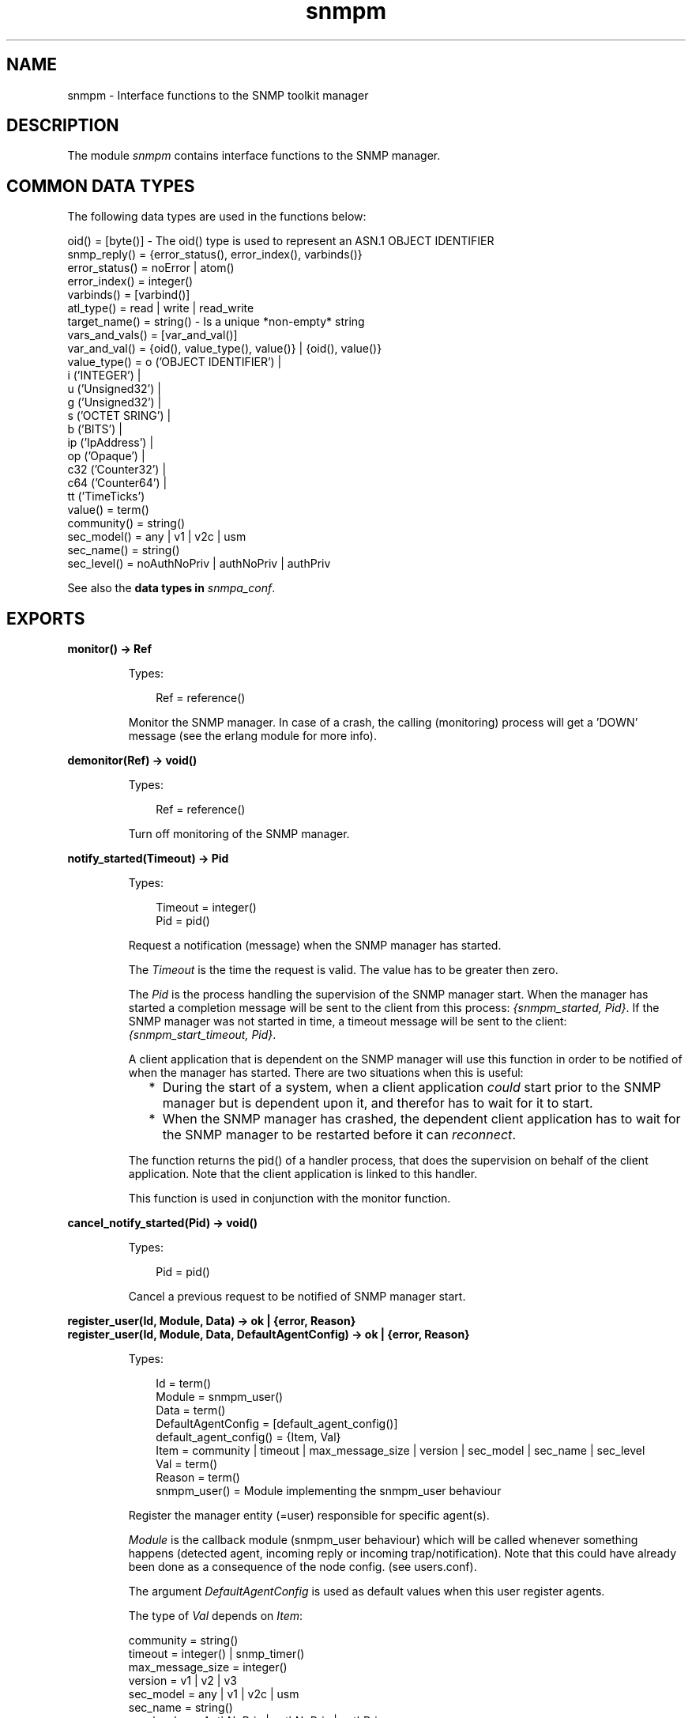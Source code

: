 .TH snmpm 3 "snmp 5.1.2" "Ericsson AB" "Erlang Module Definition"
.SH NAME
snmpm \- Interface functions to the SNMP toolkit manager
.SH DESCRIPTION
.LP
The module \fIsnmpm\fR\& contains interface functions to the SNMP manager\&.
.SH "COMMON DATA TYPES"

.LP
The following data types are used in the functions below:
.LP
.nf

oid() = [byte()]  -  The oid() type is used to represent an ASN.1 OBJECT IDENTIFIER
snmp_reply() = {error_status(), error_index(), varbinds()}
error_status() = noError | atom()
error_index() = integer()
varbinds() = [varbind()]
atl_type() = read | write | read_write
target_name() = string()  -  Is a unique *non-empty* string
vars_and_vals() = [var_and_val()]
var_and_val() = {oid(), value_type(), value()} | {oid(), value()}
value_type() = o ('OBJECT IDENTIFIER') | 
               i ('INTEGER') | 
               u ('Unsigned32') | 
               g ('Unsigned32') | 
               s ('OCTET SRING') | 
               b ('BITS') | 
               ip ('IpAddress') | 
               op ('Opaque') | 
               c32 ('Counter32') | 
               c64 ('Counter64') | 
               tt ('TimeTicks')
value() = term()
community() = string()
sec_model() = any | v1 | v2c | usm
sec_name() = string()
sec_level() = noAuthNoPriv | authNoPriv | authPriv

.fi
.LP
See also the \fB data types in \fIsnmpa_conf\fR\&\fR\&\&.
.SH EXPORTS
.LP
.B
monitor() -> Ref
.br
.RS
.LP
Types:

.RS 3
Ref = reference()
.br
.RE
.RE
.RS
.LP
Monitor the SNMP manager\&. In case of a crash, the calling (monitoring) process will get a \&'DOWN\&' message (see the erlang module for more info)\&.
.RE
.LP
.B
demonitor(Ref) -> void()
.br
.RS
.LP
Types:

.RS 3
Ref = reference()
.br
.RE
.RE
.RS
.LP
Turn off monitoring of the SNMP manager\&.
.RE
.LP
.B
notify_started(Timeout) -> Pid
.br
.RS
.LP
Types:

.RS 3
Timeout = integer()
.br
Pid = pid()
.br
.RE
.RE
.RS
.LP
Request a notification (message) when the SNMP manager has started\&.
.LP
The \fITimeout\fR\& is the time the request is valid\&. The value has to be greater then zero\&.
.LP
The \fIPid\fR\& is the process handling the supervision of the SNMP manager start\&. When the manager has started a completion message will be sent to the client from this process: \fI{snmpm_started, Pid}\fR\&\&. If the SNMP manager was not started in time, a timeout message will be sent to the client: \fI{snmpm_start_timeout, Pid}\fR\&\&.
.LP
A client application that is dependent on the SNMP manager will use this function in order to be notified of when the manager has started\&. There are two situations when this is useful:
.RS 2
.TP 2
*
During the start of a system, when a client application \fIcould\fR\& start prior to the SNMP manager but is dependent upon it, and therefor has to wait for it to start\&.
.LP
.TP 2
*
When the SNMP manager has crashed, the dependent client application has to wait for the SNMP manager to be restarted before it can \fIreconnect\fR\&\&.
.LP
.RE

.LP
The function returns the pid() of a handler process, that does the supervision on behalf of the client application\&. Note that the client application is linked to this handler\&.
.LP
This function is used in conjunction with the monitor function\&.
.RE
.LP
.B
cancel_notify_started(Pid) -> void()
.br
.RS
.LP
Types:

.RS 3
Pid = pid()
.br
.RE
.RE
.RS
.LP
Cancel a previous request to be notified of SNMP manager start\&.
.RE
.LP
.B
register_user(Id, Module, Data) -> ok | {error, Reason}
.br
.B
register_user(Id, Module, Data, DefaultAgentConfig) -> ok | {error, Reason}
.br
.RS
.LP
Types:

.RS 3
Id = term()
.br
Module = snmpm_user()
.br
Data = term()
.br
DefaultAgentConfig = [default_agent_config()]
.br
default_agent_config() = {Item, Val}
.br
Item = community | timeout | max_message_size | version | sec_model | sec_name | sec_level
.br
Val = term()
.br
Reason = term()
.br
snmpm_user() = Module implementing the snmpm_user behaviour
.br
.RE
.RE
.RS
.LP
Register the manager entity (=user) responsible for specific agent(s)\&.
.LP
\fIModule\fR\& is the callback module (snmpm_user behaviour) which will be called whenever something happens (detected agent, incoming reply or incoming trap/notification)\&. Note that this could have already been done as a consequence of the node config\&. (see users\&.conf)\&.
.LP
The argument \fIDefaultAgentConfig\fR\& is used as default values when this user register agents\&.
.LP
The type of \fIVal\fR\& depends on \fIItem\fR\&:
.LP
.nf

community = string()
timeout = integer() | snmp_timer()
max_message_size = integer()
version = v1 | v2 | v3 
sec_model = any | v1 | v2c | usm 
sec_name = string() 
sec_level = noAuthNoPriv | authNoPriv | authPriv
        
.fi
.RE
.LP
.B
register_user_monitor(Id, Module, Data) -> ok | {error, Reason}
.br
.B
register_user_monitor(Id, Module, Data, DefaultAgentConfig) -> ok | {error, Reason}
.br
.RS
.LP
Types:

.RS 3
Id = term()
.br
Module = snmpm_user()
.br
DefaultAgentConfig = [default_agent_config()]
.br
default_agent_config() = {Item, Val}
.br
Item = community | timeout | max_message_size | version | sec_model | sec_name | sec_level
.br
Val = term()
.br
Data = term()
.br
Reason = term()
.br
snmpm_user() = Module implementing the snmpm_user behaviour
.br
.RE
.RE
.RS
.LP
Register the monitored manager entity (=user) responsible for specific agent(s)\&.
.LP
The process performing the registration will be monitored\&. Which means that if that process should die, all agents registered by that user process will be unregistered\&. All outstanding requests will be canceled\&.
.LP
\fIModule\fR\& is the callback module (snmpm_user behaviour) which will be called whenever something happens (detected agent, incoming reply or incoming trap/notification)\&. Note that this could have already been done as a consequence of the node config\&. (see users\&.conf)\&.
.LP
The argument \fIDefaultAgentConfig\fR\& is used as default values when this user register agents\&.
.LP
The type of \fIVal\fR\& depends on \fIItem\fR\&:
.LP
.nf

community = string()
timeout = integer() | snmp_timer()
max_message_size = integer()
version = v1 | v2 | v3 
sec_model = any | v1 | v2c | usm 
sec_name = string() 
sec_level = noAuthNoPriv | authNoPriv | authPriv
        
.fi
.RE
.LP
.B
unregister_user(Id) -> ok | {error, Reason}
.br
.RS
.LP
Types:

.RS 3
Id = term()
.br
.RE
.RE
.RS
.LP
Unregister the user\&.
.RE
.LP
.B
which_users() -> Users
.br
.RS
.LP
Types:

.RS 3
Users = [UserId]
.br
UserId = term()
.br
.RE
.RE
.RS
.LP
Get a list of the identities of all registered users\&.
.RE
.LP
.B
register_agent(UserId, TargetName, Config) -> ok | {error, Reason}
.br
.RS
.LP
Types:

.RS 3
UserId = term()
.br
TargetName = target_name()
.br
Config = [agent_config()]
.br
agent_config() = {Item, Val}
.br
Item = engine_id | address | port | community | timeout | max_message_size | version | sec_model | sec_name | sec_level | tdomain
.br
Val = term()
.br
Reason = term()
.br
.RE
.RE
.RS
.LP
Explicitly instruct the manager to handle this agent, with \fIUserId\fR\& as the responsible user\&.
.LP
Called to instruct the manager that this agent shall be handled\&. This function is used when the user knows in advance which agents the manager shall handle\&. Note that there is an alternate way to do the same thing: Add the agent to the manager config files (see \fBagents\&.conf\fR\&)\&.
.LP
\fITargetName\fR\& is a non-empty string, uniquely identifying the agent\&.
.LP
The type of \fIVal\fR\& depends on \fIItem\fR\&:
.LP
.nf

[mandatory] engine_id = string()
[mandatory] tadress = transportAddress()  % Depends on tdomain
[optional]  port = inet:port_number()
[optional]  tdomain = transportDomain()
[optional]  community = string()
[optional]  timeout = integer() | snmp_timer()
[optional]  max_message_size = integer()
[optional]  version = v1 | v2 | v3 
[optional]  sec_model = any | v1 | v2c | usm 
[optional]  sec_name = string() 
[optional]  sec_level = noAuthNoPriv | authNoPriv | authPriv

.fi
.LP
Note that if no \fItdomain\fR\& is given, the default value, \fItransportDomainUdpIpv4\fR\&, is used\&.
.LP
Note that if no \fIport\fR\& is given and if \fItaddress\fR\& does not contain a port number, the default value is used\&.
.RE
.LP
.B
unregister_agent(UserId, TargetName) -> ok | {error, Reason}
.br
.RS
.LP
Types:

.RS 3
UserId = term()
.br
TargetName = target_name()
.br
.RE
.RE
.RS
.LP
Unregister the agent\&.
.RE
.LP
.B
agent_info(TargetName, Item) -> {ok, Val} | {error, Reason}
.br
.RS
.LP
Types:

.RS 3
TargetName = target_name()
.br
Item = atom()
.br
Reason = term()
.br
.RE
.RE
.RS
.LP
Retrieve agent config\&.
.RE
.LP
.B
update_agent_info(UserId, TargetName, Info) -> ok | {error, Reason}
.br
.B
update_agent_info(UserId, TargetName, Item, Val) -> ok | {error, Reason}
.br
.RS
.LP
Types:

.RS 3
UserId = term()
.br
TargetName = target_name()
.br
Info = [{item(), item_value()}]
.br
Item = item()
.br
item() = atom()
.br
Val = item_value()
.br
item_value() = term()
.br
Reason = term()
.br
.RE
.RE
.RS
.LP
Update agent config\&. The function \fIupdate_agent_info/3\fR\& should be used when several values needs to be updated atomically\&.
.LP
See function \fBregister_agent\fR\& for more info about what kind of items are allowed\&.
.RE
.LP
.B
which_agents() -> Agents
.br
.B
which_agents(UserId) -> Agents
.br
.RS
.LP
Types:

.RS 3
UserId = term()
.br
Agents = [TargetName]
.br
TargetName = target_name()
.br
.RE
.RE
.RS
.LP
Get a list of all registered agents or all agents registered by a specific user\&.
.RE
.LP
.B
register_usm_user(EngineID, UserName, Conf) -> ok | {error, Reason}
.br
.RS
.LP
Types:

.RS 3
EngineID = string()
.br
UserName = string()
.br
Conf = [usm_config()]
.br
usm_config() = {Item, Val}
.br
Item = sec_name | auth | auth_key | priv | priv_key
.br
Val = term()
.br
Reason = term()
.br
.RE
.RE
.RS
.LP
Explicitly instruct the manager to handle this USM user\&. Note that there is an alternate way to do the same thing: Add the usm user to the manager config files (see \fBusm\&.conf\fR\&)\&.
.LP
The type of \fIVal\fR\& depends on \fIItem\fR\&:
.LP
.nf

sec_name = string()
auth = usmNoAuthProtocol | usmHMACMD5AuthProtocol | usmHMACSHAAuthProtocoltimeout
auth_key = [integer()]   (length 16 if auth = usmHMACMD5AuthProtocol, 
                          length 20 if auth = usmHMACSHAAuthProtocol)
priv = usmNoPrivProtocol | usmDESPrivProtocol | usmAesCfb128Protocol
priv_key = [integer()]   (length is 16 if priv = usmDESPrivProtocol | usmAesCfb128Protocol).

.fi
.RE
.LP
.B
unregister_usm_user(EngineID, UserName) -> ok | {error, Reason}
.br
.RS
.LP
Types:

.RS 3
EngineID = string()
.br
UserName = string()
.br
Reason = term()
.br
.RE
.RE
.RS
.LP
Unregister this USM user\&.
.RE
.LP
.B
usm_user_info(EngineID, UserName, Item) -> {ok, Val} | {error, Reason}
.br
.RS
.LP
Types:

.RS 3
EngineID = string()
.br
UsmName = string()
.br
Item = sec_name | auth | auth_key | priv | priv_key
.br
Reason = term()
.br
.RE
.RE
.RS
.LP
Retrieve usm user config\&.
.RE
.LP
.B
update_usm_user_info(EngineID, UserName, Item, Val) -> ok | {error, Reason}
.br
.RS
.LP
Types:

.RS 3
EngineID = string()
.br
UsmName = string()
.br
Item = sec_name | auth | auth_key | priv | priv_key
.br
Val = term()
.br
Reason = term()
.br
.RE
.RE
.RS
.LP
Update usm user config\&.
.RE
.LP
.B
which_usm_users() -> UsmUsers
.br
.RS
.LP
Types:

.RS 3
UsmUsers = [{EngineID,UserName}]
.br
EngineID = string()
.br
UsmName = string()
.br
.RE
.RE
.RS
.LP
Get a list of all registered usm users\&.
.RE
.LP
.B
which_usm_users(EngineID) -> UsmUsers
.br
.RS
.LP
Types:

.RS 3
UsmUsers = [UserName]
.br
UserName = string()
.br
.RE
.RE
.RS
.LP
Get a list of all registered usm users with engine-id \fIEngineID\fR\&\&.
.RE
.LP
.B
sync_get2(UserId, TargetName, Oids) -> {ok, SnmpReply, Remaining} | {error, Reason}
.br
.B
sync_get2(UserId, TargetName, Oids, SendOpts) -> {ok, SnmpReply, Remaining} | {error, Reason}
.br
.RS
.LP
Types:

.RS 3
UserId = term()
.br
TargetName = target_name()
.br
Oids = [oid()]
.br
SendOpts = send_opts()
.br
send_opts() = [send_opt()]
.br
send_opt() = {context, string()} | {timeout, pos_integer()} | {extra, term()} | {community, community()} | {sec_model, sec_model()} | {sec_name, string()} | {sec_level, sec_level()} | {max_message_size, pos_integer()}
.br
SnmpReply = snmp_reply()
.br
Remaining = integer()
.br
Reason = {send_failed, ReqId, ActualReason} | {invalid_sec_info, SecInfo, SnmpInfo} | term()
.br
ReqId = term()
.br
ActualReason = term()
.br
SecInfo = [sec_info()]
.br
sec_info() = {sec_tag(), ExpectedValue, ReceivedValue}
.br
sec_tag() = atom()
.br
ExpectedValue = ReceivedValue = term()
.br
SnmpInfo = term()
.br
.RE
.RE
.RS
.LP
Synchronous \fIget-request\fR\&\&.
.LP
\fIRemaining\fR\& is the remaining time of the given (or default) timeout time\&.
.LP
When \fIReason\fR\& is \fI{send_failed, \&.\&.\&.}\fR\& it means that the net_if process failed to send the message\&. This could happen because of any number of reasons, i\&.e\&. encoding error\&. \fIActualReason\fR\& is the actual reason in this case\&.
.LP
The send option \fIextra\fR\& specifies an opaque data structure passed on to the net-if process\&. The net-if process included in this application makes, with one exception, no use of this info, so the only use for it in such a option (when using the built in net-if) would be tracing\&. The one usage exception is: \fIAny\fR\& tuple with \fIsnmpm_extra_info_tag\fR\& as its first element is reserved for internal use\&.
.LP
Some of the send options (\fIcommunity\fR\&, \fIsec_model\fR\&, \fIsec_name\fR\&, \fIsec_level\fR\& and \fImax_message_size\fR\&) are \fIoverride options\fR\&\&. That is, for \fIthis\fR\& request, they override any configuration done when the agent was registered\&.
.LP
For \fISnmpInfo\fR\&, see the user callback function \fBhandle_report\fR\&\&.
.RE
.LP
.B
sync_get(UserId, TargetName, Oids) -> {ok, SnmpReply, Remaining} | {error, Reason}
.br
.B
sync_get(UserId, TargetName, ContextName, Oids) -> {ok, SnmpReply, Remaining} | {error, Reason}
.br
.B
sync_get(UserId, TargetName, Oids, Timeout) -> {ok, SnmpReply, Remaining} | {error, Reason}
.br
.B
sync_get(UserId, TargetName, ContextName, Oids, Timeout) -> {ok, SnmpReply, Remaining} | {error, Reason}
.br
.B
sync_get(UserId, TargetName, ContextName, Oids, Timeout, ExtraInfo) -> {ok, SnmpReply, Remaining} | {error, Reason}
.br
.RS
.LP
Types:

.RS 3
UserId = term()
.br
TargetName = target_name()
.br
ContextName = string()
.br
Oids = [oid()]
.br
Timeout = integer()
.br
ExtraInfo = term()
.br
SnmpReply = snmp_reply()
.br
Remaining = integer()
.br
Reason = {send_failed, ReqId, R} | {invalid_sec_info, SecInfo, SnmpInfo} | term()
.br
R = term()
.br
SecInfo = [sec_info()]
.br
sec_info() = {sec_tag(), ExpectedValue, ReceivedValue}
.br
sec_tag() = atom()
.br
ExpectedValue = ReceivedValue = term()
.br
SnmpInfo = term()
.br
.RE
.RE
.RS
.LP
Synchronous \fIget-request\fR\&\&.
.LP
\fIRemaining\fR\& is the remaining time of the given or default timeout time\&.
.LP
When \fIReason\fR\& is \fI{send_failed, \&.\&.\&.}\fR\& it means that the net_if process failed to send the message\&. This could happen because of any number of reasons, i\&.e\&. encoding error\&. \fIR\fR\& is the actual reason in this case\&.
.LP
\fIExtraInfo\fR\& is an opaque data structure passed on to the net-if process\&. The net-if process included in this application makes, with one exception, no use of this info, so the only use for it in such a configuration (when using the built in net-if) would be tracing\&. The one usage exception is: \fIAny\fR\& tuple with \fIsnmpm_extra_info_tag\fR\& as its first element is reserved for internal use\&.
.LP
For \fISnmpInfo\fR\&, see the user callback function \fBhandle_report\fR\&\&.
.RE
.LP
.B
async_get2(UserId, TargetName, Oids) -> {ok, ReqId} | {error, Reason}
.br
.B
async_get2(UserId, TargetName, Oids, SendOpts) -> {ok, ReqId} | {error, Reason}
.br
.RS
.LP
Types:

.RS 3
UserId = term()
.br
TargetName = target_name()
.br
Oids = [oid()]
.br
SendOpts = send_opts()
.br
send_opts() = [send_opt()]
.br
send_opt() = {context, string()} | {timeout, pos_integer()} | {extra, term()} | {community, community()} | {sec_model, sec_model()} | {sec_name, string()} | {sec_level, sec_level()} | {max_message_size, pos_integer()}
.br
ReqId = term()
.br
Reason = term()
.br
.RE
.RE
.RS
.LP
Asynchronous \fIget-request\fR\&\&.
.LP
The reply, if it arrives, will be delivered to the user through a call to the snmpm_user callback function \fIhandle_pdu\fR\&\&.
.LP
The send option \fItimeout\fR\& specifies for how long the request is valid (after which the manager is free to delete it)\&.
.LP
The send option \fIextra\fR\& specifies an opaque data structure passed on to the net-if process\&. The net-if process included in this application makes, with one exception, no use of this info, so the only use for it in such a option (when using the built in net-if) would be tracing\&. The one usage exception is: \fIAny\fR\& tuple with \fIsnmpm_extra_info_tag\fR\& as its first element is reserved for internal use\&.
.LP
Some of the send options (\fIcommunity\fR\&, \fIsec_model\fR\&, \fIsec_name\fR\&, \fIsec_level\fR\& and \fImax_message_size\fR\&) are \fIoverride options\fR\&\&. That is, for \fIthis\fR\& request, they override any configuration done when the agent was registered\&.
.RE
.LP
.B
async_get(UserId, TargetName, Oids) -> {ok, ReqId} | {error, Reason}
.br
.B
async_get(UserId, TargetName, ContextName, Oids) -> {ok, ReqId} | {error, Reason}
.br
.B
async_get(UserId, TargetName, Oids, Expire) -> {ok, ReqId} | {error, Reason}
.br
.B
async_get(UserId, TargetName, ContextName, Oids, Expire) -> {ok, ReqId} | {error, Reason}
.br
.B
async_get(UserId, TargetName, ContextName, Oids, Expire, ExtraInfo) -> {ok, ReqId} | {error, Reason}
.br
.RS
.LP
Types:

.RS 3
UserId = term()
.br
TargetName = target_name()
.br
ContextName = string()
.br
Oids = [oid()]
.br
Expire = integer()
.br
ExtraInfo = term()
.br
ReqId = term()
.br
Reason = term()
.br
.RE
.RE
.RS
.LP
Asynchronous \fIget-request\fR\&\&.
.LP
The reply, if it arrives, will be delivered to the user through a call to the snmpm_user callback function \fIhandle_pdu\fR\&\&.
.LP
The \fIExpire\fR\& time indicates for how long the request is valid (after which the manager is free to delete it)\&.
.LP
\fIExtraInfo\fR\& is an opaque data structure passed on to the net-if process\&. The net-if process included in this application makes, with one exception, no use of this info, so the only use for it in such a configuration (when using the built in net-if) would be tracing\&. The one usage exception is: \fIAny\fR\& tuple with \fIsnmpm_extra_info_tag\fR\& as its first element is reserved for internal use\&.
.RE
.LP
.B
sync_get_next2(UserId, TargetName, Oids) -> {ok, SnmpReply, Remaining} | {error, Reason}
.br
.B
sync_get_next2(UserId, TargetName, Oids, SendOpts) -> {ok, SnmpReply, Remaining} | {error, Reason}
.br
.RS
.LP
Types:

.RS 3
UserId = term()
.br
TargetName = target_name()
.br
Oids = [oid()]
.br
SendOpts = send_opts()
.br
send_opts() = [send_opt()]
.br
send_opt() = {context, string()} | {timeout, pos_integer()} | {extra, term()} | {community, community()} | {sec_model, sec_model()} | {sec_name, string()} | {sec_level, sec_level()} | {max_message_size, pos_integer()}
.br
SnmpReply = snmp_reply()
.br
Remaining = integer()
.br
Reason = {send_failed, ReqId, ActualReason} | {invalid_sec_info, SecInfo, SnmpInfo} | term()
.br
ReqId = term()
.br
ActualReason = term()
.br
SecInfo = [sec_info()]
.br
sec_info() = {sec_tag(), ExpectedValue, ReceivedValue}
.br
sec_tag() = atom()
.br
ExpectedValue = ReceivedValue = term()
.br
SnmpInfo = term()
.br
.RE
.RE
.RS
.LP
Synchronous \fIget-next-request\fR\&\&.
.LP
\fIRemaining\fR\& is the remaining time of the given (or default) timeout time\&.
.LP
When \fIReason\fR\& is \fI{send_failed, \&.\&.\&.}\fR\& it means that the net_if process failed to send the message\&. This could happen because of any number of reasons, i\&.e\&. encoding error\&. \fIActualReason\fR\& is the actual reason in this case\&.
.LP
The send option \fIextra\fR\& specifies an opaque data structure passed on to the net-if process\&. The net-if process included in this application makes, with one exception, no use of this info, so the only use for it in such a option (when using the built in net-if) would be tracing\&. The one usage exception is: \fIAny\fR\& tuple with \fIsnmpm_extra_info_tag\fR\& as its first element is reserved for internal use\&.
.LP
Some of the send options (\fIcommunity\fR\&, \fIsec_model\fR\&, \fIsec_name\fR\&, \fIsec_level\fR\& and \fImax_message_size\fR\&) are \fIoverride options\fR\&\&. That is, for \fIthis\fR\& request, they override any configuration done when the agent was registered\&.
.LP
For \fISnmpInfo\fR\&, see the user callback function \fBhandle_report\fR\&\&.
.RE
.LP
.B
sync_get_next(UserId, TargetName, Oids) -> {ok, SnmpReply, Remaining} | {error, Reason}
.br
.B
sync_get_next(UserId, TargetName, ContextName, Oids) -> {ok, SnmpReply, Remaining} | {error, Reason}
.br
.B
sync_get_next(UserId, TargetName, Oids, Timeout) -> {ok, SnmpReply, Remaining} | {error, Reason}
.br
.B
sync_get_next(UserId, TargetName, ContextName, Oids, Timeout) -> {ok, SnmpReply, Remaining} | {error, Reason}
.br
.B
sync_get_next(UserId, TargetName, ContextName, Oids, Timeout, ExtraInfo) -> {ok, SnmpReply, Remaining} | {error, Reason}
.br
.RS
.LP
Types:

.RS 3
UserId = term()
.br
TargetName = target_name()
.br
ContextName = string()
.br
Oids = [oid()]
.br
Timeout = integer()
.br
ExtraInfo = term()
.br
SnmpReply = snmp_reply()
.br
Remaining = integer()
.br
Reason = {send_failed, ReqId, R} | {invalid_sec_info, SecInfo, SnmpInfo} | term()
.br
R = term()
.br
.RE
.RE
.RS
.LP
Synchronous \fIget-next-request\fR\&\&.
.LP
\fIRemaining\fR\& time of the given or default timeout time\&.
.LP
When \fIReason\fR\& is \fI{send_failed, \&.\&.\&.}\fR\& it means that the net_if process failed to send the message\&. This could happen because of any number of reasons, i\&.e\&. encoding error\&. \fIR\fR\& is the actual reason in this case\&.
.LP
\fIExtraInfo\fR\& is an opaque data structure passed on to the net-if process\&. The net-if process included in this application makes, with one exception, no use of this info, so the only use for it in such a configuration (when using the built in net-if) would be tracing\&. The one usage exception is: \fIAny\fR\& tuple with \fIsnmpm_extra_info_tag\fR\& as its first element is reserved for internal use\&.
.RE
.LP
.B
async_get_next2(UserId, TargetName, Oids) -> {ok, ReqId} | {error, Reason}
.br
.B
async_get_next2(UserId, TargetName, Oids, SendOpts) -> {ok, ReqId} | {error, Reason}
.br
.RS
.LP
Types:

.RS 3
UserId = term()
.br
TargetName = target_name()
.br
Oids = [oid()]
.br
send_opt() = {context, string()} | {timeout, pos_integer()} | {extra, term()} | {community, community()} | {sec_model, sec_model()} | {sec_name, string()} | {sec_level, sec_level()} | {max_message_size, pos_integer()}
.br
ReqId = integer()
.br
Reason = term()
.br
.RE
.RE
.RS
.LP
Asynchronous \fIget-next-request\fR\&\&.
.LP
The reply will be delivered to the user through a call to the snmpm_user callback function \fIhandle_pdu\fR\&\&.
.LP
The send option \fItimeout\fR\& specifies for how long the request is valid (after which the manager is free to delete it)\&.
.LP
The send option \fIextra\fR\& specifies an opaque data structure passed on to the net-if process\&. The net-if process included in this application makes, with one exception, no use of this info, so the only use for it in such a option (when using the built in net-if) would be tracing\&. The one usage exception is: \fIAny\fR\& tuple with \fIsnmpm_extra_info_tag\fR\& as its first element is reserved for internal use\&.
.LP
Some of the send options (\fIcommunity\fR\&, \fIsec_model\fR\&, \fIsec_name\fR\&, \fIsec_level\fR\& and \fImax_message_size\fR\&) are \fIoverride options\fR\&\&. That is, for \fIthis\fR\& request, they override any configuration done when the agent was registered\&.
.RE
.LP
.B
async_get_next(UserId, TargetName, Oids) -> {ok, ReqId} | {error, Reason}
.br
.B
async_get_next(UserId, TargetName, ContextName, Oids) -> {ok, ReqId} | {error, Reason}
.br
.B
async_get_next(UserId, TargetName, Oids, Expire) -> {ok, ReqId} | {error, Reason}
.br
.B
async_get_next(UserId, TargetName, ContextName, Oids, Expire) -> {ok, ReqId} | {error, Reason}
.br
.B
async_get_next(UserId, TargetName, ContextName, Oids, Expire, ExtraInfo) -> {ok, ReqId} | {error, Reason}
.br
.RS
.LP
Types:

.RS 3
UserId = term()
.br
TargetName = target_name()
.br
ContextName = string()
.br
Oids = [oid()]
.br
Expire = integer()
.br
ExtraInfo = term()
.br
ReqId = integer()
.br
Reason = term()
.br
.RE
.RE
.RS
.LP
Asynchronous \fIget-next-request\fR\&\&.
.LP
The reply will be delivered to the user through a call to the snmpm_user callback function \fIhandle_pdu\fR\&\&.
.LP
The \fIExpire\fR\& time indicates for how long the request is valid (after which the manager is free to delete it)\&.
.LP
\fIExtraInfo\fR\& is an opaque data structure passed on to the net-if process\&. The net-if process included in this application makes, with one exception, no use of this info, so the only use for it in such a configuration (when using the built in net-if) would be tracing\&. The one usage exception is: \fIAny\fR\& tuple with \fIsnmpm_extra_info_tag\fR\& as its first element is reserved for internal use\&.
.RE
.LP
.B
sync_set2(UserId, TargetName, VarsAndVals) -> {ok, SnmpReply, Remaining} | {error, Reason}
.br
.B
sync_set2(UserId, TargetName, VarsAndVals, SendOpts) -> {ok, SnmpReply, Remaining} | {error, Reason}
.br
.RS
.LP
Types:

.RS 3
UserId = term()
.br
TargetName = target_name()
.br
VarsAndVals = vars_and_vals()
.br
SendOpts = send_opts()
.br
send_opts() = [send_opt()]
.br
send_opt() = {context, string()} | {timeout, pos_integer()} | {extra, term()} | {community, community()} | {sec_model, sec_model()} | {sec_name, string()} | {sec_level, sec_level()} | {max_message_size, pos_integer()}
.br
SnmpReply = snmp_reply()
.br
Remaining = integer()
.br
Reason = {send_failed, ReqId, ActualReason} | {invalid_sec_info, SecInfo, SnmpInfo} | term()
.br
ReqId = term()
.br
ActualReason = term()
.br
SecInfo = [sec_info()]
.br
sec_info() = {sec_tag(), ExpectedValue, ReceivedValue}
.br
sec_tag() = atom()
.br
ExpectedValue = ReceivedValue = term()
.br
SnmpInfo = term()
.br
.RE
.RE
.RS
.LP
Synchronous \fIset-request\fR\&\&.
.LP
\fIRemaining\fR\& is the remaining time of the given (or default) timeout time\&.
.LP
When \fIReason\fR\& is \fI{send_failed, \&.\&.\&.}\fR\& it means that the net_if process failed to send the message\&. This could happen because of any number of reasons, i\&.e\&. encoding error\&. \fIActualReason\fR\& is the actual reason in this case\&.
.LP
When \fIvar_and_val()\fR\& is \fI{oid(), value()}\fR\&, the manager makes an educated guess based on the loaded mibs\&.
.LP
The send option \fIextra\fR\& specifies an opaque data structure passed on to the net-if process\&. The net-if process included in this application makes, with one exception, no use of this info, so the only use for it in such a option (when using the built in net-if) would be tracing\&. The one usage exception is: \fIAny\fR\& tuple with \fIsnmpm_extra_info_tag\fR\& as its first element is reserved for internal use\&.
.LP
Some of the send options (\fIcommunity\fR\&, \fIsec_model\fR\&, \fIsec_name\fR\&, \fIsec_level\fR\& and \fImax_message_size\fR\&) are \fIoverride options\fR\&\&. That is, for \fIthis\fR\& request, they override any configuration done when the agent was registered\&.
.LP
For \fISnmpInfo\fR\&, see the user callback function \fBhandle_report\fR\&\&.
.RE
.LP
.B
sync_set(UserId, TargetName, VarsAndVals) -> {ok, SnmpReply, Remaining} | {error, Reason}
.br
.B
sync_set(UserId, TargetName, ContextName, VarsAndVals) -> {ok, SnmpReply, Remaining} | {error, Reason}
.br
.B
sync_set(UserId, TargetName, VarsAndVals, Timeout) -> {ok, SnmpReply, Remaining} | {error, Reason}
.br
.B
sync_set(UserId, TargetName, ContextName, VarsAndVals, Timeout) -> {ok, SnmpReply, Remaining} | {error, Reason}
.br
.B
sync_set(UserId, TargetName, ContextName, VarsAndVals, Timeout, ExtraInfo) -> {ok, SnmpReply, Remaining} | {error, Reason}
.br
.RS
.LP
Types:

.RS 3
UserId = term()
.br
TargetName = target_name()
.br
ContextName = string()
.br
VarsAndVals = vars_and_vals()
.br
Timeout = integer()
.br
ExtraInfo = term()
.br
SnmpReply = snmp_reply()
.br
Remaining = integer()
.br
Reason = {send_failed, ReqId, ActualReason} | {invalid_sec_info, SecInfo, SnmpInfo} | term()
.br
ActualReason = term()
.br
.RE
.RE
.RS
.LP
Synchronous \fIset-request\fR\&\&.
.LP
\fIRemaining\fR\& time of the given or default timeout time\&.
.LP
When \fIReason\fR\& is \fI{send_failed, \&.\&.\&.}\fR\& it means that the net_if process failed to send the message\&. This could happen because of any number of reasons, i\&.e\&. encoding error\&. \fIR\fR\& is the actual reason in this case\&.
.LP
When \fIvar_and_val()\fR\& is \fI{oid(), value()}\fR\&, the manager makes an educated guess based on the loaded mibs\&.
.LP
\fIExtraInfo\fR\& is an opaque data structure passed on to the net-if process\&. The net-if process included in this application makes, with one exception, no use of this info, so the only use for it in such a configuration (when using the built in net-if) would be tracing\&. The one usage exception is: \fIAny\fR\& tuple with \fIsnmpm_extra_info_tag\fR\& as its first element is reserved for internal use\&.
.RE
.LP
.B
async_set2(UserId, TargetName, VarsAndVals) -> {ok, ReqId} | {error, Reason}
.br
.B
async_set2(UserId, TargetName, VarsAndVals, SendOpts) -> {ok, ReqId} | {error, Reason}
.br
.RS
.LP
Types:

.RS 3
UserId = term()
.br
TargetName = target_name()
.br
VarsAndVals = vars_and_vals()
.br
SendOpts = send_opts()
.br
send_opts() = [send_opt()]
.br
send_opt() = {context, string()} | {timeout, pos_integer()} | {extra, term()} | {community, community()} | {sec_model, sec_model()} | {sec_name, string()} | {sec_level, sec_level()} | {max_message_size, pos_integer()}
.br
ReqId = term()
.br
Reason = term()
.br
.RE
.RE
.RS
.LP
Asynchronous \fIset-request\fR\&\&.
.LP
The reply will be delivered to the user through a call to the snmpm_user callback function \fIhandle_pdu\fR\&\&.
.LP
The send option \fItimeout\fR\& specifies for how long the request is valid (after which the manager is free to delete it)\&.
.LP
When \fIvar_and_val()\fR\& is \fI{oid(), value()}\fR\&, the manager makes an educated guess based on the loaded mibs\&.
.LP
The send option \fIextra\fR\& specifies an opaque data structure passed on to the net-if process\&. The net-if process included in this application makes, with one exception, no use of this info, so the only use for it in such a option (when using the built in net-if) would be tracing\&. The one usage exception is: \fIAny\fR\& tuple with \fIsnmpm_extra_info_tag\fR\& as its first element is reserved for internal use\&.
.LP
Some of the send options (\fIcommunity\fR\&, \fIsec_model\fR\&, \fIsec_name\fR\&, \fIsec_level\fR\& and \fImax_message_size\fR\&) are \fIoverride options\fR\&\&. That is, for \fIthis\fR\& request, they override any configuration done when the agent was registered\&.
.RE
.LP
.B
async_set(UserId, TargetName, VarsAndVals) -> {ok, ReqId} | {error, Reason}
.br
.B
async_set(UserId, TargetName, ContextName, VarsAndVals) -> {ok, ReqId} | {error, Reason}
.br
.B
async_set(UserId, TargetName, VarsAndVals, Expire) -> {ok, ReqId} | {error, Reason}
.br
.B
async_set(UserId, TargetName, ContextName, VarsAndVals, Expire) -> {ok, ReqId} | {error, Reason}
.br
.B
async_set(UserId, TargetName, ContextName, VarsAndVals, Expire, ExtraInfo) -> {ok, ReqId} | {error, Reason}
.br
.RS
.LP
Types:

.RS 3
UserId = term()
.br
TargetName = target_name()
.br
VarsAndVals = vars_and_vals()
.br
Expire = integer()
.br
ExtraInfo = term()
.br
ReqId = term()
.br
Reason = term()
.br
.RE
.RE
.RS
.LP
Asynchronous \fIset-request\fR\&\&.
.LP
The reply will be delivered to the user through a call to the snmpm_user callback function \fIhandle_pdu\fR\&\&.
.LP
The \fIExpire\fR\& time indicates for how long the request is valid (after which the manager is free to delete it)\&.
.LP
When \fIvar_and_val()\fR\& is \fI{oid(), value()}\fR\&, the manager makes an educated guess based on the loaded mibs\&.
.LP
\fIExtraInfo\fR\& is an opaque data structure passed on to the net-if process\&. The net-if process included in this application makes, with one exception, no use of this info, so the only use for it in such a configuration (when using the built in net-if) would be tracing\&. The one usage exception is: \fIAny\fR\& tuple with \fIsnmpm_extra_info_tag\fR\& as its first element is reserved for internal use\&.
.RE
.LP
.B
sync_get_bulk2(UserId, TragetName, NonRep, MaxRep, Oids) -> {ok, SnmpReply, Remaining} | {error, Reason}
.br
.B
sync_get_bulk2(UserId, TragetName, NonRep, MaxRep, Oids, SendOpts) -> {ok, SnmpReply, Remaining} | {error, Reason}
.br
.RS
.LP
Types:

.RS 3
UserId = term()
.br
TargetName = target_name()
.br
NonRep = integer()
.br
MaxRep = integer()
.br
Oids = [oid()]
.br
SendOpts = send_opts()
.br
send_opts() = [send_opt()]
.br
send_opt() = {context, string()} | {timeout, pos_integer()} | {extra, term()} | {community, community()} | {sec_model, sec_model()} | {sec_name, string()} | {sec_level, sec_level()} | {max_message_size, pos_integer()}
.br
SnmpReply = snmp_reply()
.br
Remaining = integer()
.br
Reason = {send_failed, ReqId, ActualReason} | {invalid_sec_info, SecInfo, SnmpInfo} | term()
.br
ReqId = term()
.br
ActualReason = term()
.br
SecInfo = [sec_info()]
.br
sec_info() = {sec_tag(), ExpectedValue, ReceivedValue}
.br
sec_tag() = atom()
.br
ExpectedValue = ReceivedValue = term()
.br
SnmpInfo = term()
.br
.RE
.RE
.RS
.LP
Synchronous \fIget-bulk-request\fR\& (See RFC1905)\&.
.LP
\fIRemaining\fR\& is the remaining time of the given (or default) timeout time\&.
.LP
When \fIReason\fR\& is \fI{send_failed, \&.\&.\&.}\fR\& it means that the net_if process failed to send the message\&. This could happen because of any number of reasons, i\&.e\&. encoding error\&. \fIActualReason\fR\& is the actual reason in this case\&.
.LP
The send option \fIextra\fR\& specifies an opaque data structure passed on to the net-if process\&. The net-if process included in this application makes, with one exception, no use of this info, so the only use for it in such a option (when using the built in net-if) would be tracing\&. The one usage exception is: \fIAny\fR\& tuple with \fIsnmpm_extra_info_tag\fR\& as its first element is reserved for internal use\&.
.LP
Some of the send options (\fIcommunity\fR\&, \fIsec_model\fR\&, \fIsec_name\fR\&, \fIsec_level\fR\& and \fImax_message_size\fR\&) are \fIoverride options\fR\&\&. That is, for \fIthis\fR\& request, they override any configuration done when the agent was registered\&.
.LP
For \fISnmpInfo\fR\&, see the user callback function \fBhandle_report\fR\&\&.
.RE
.LP
.B
sync_get_bulk(UserId, TragetName, NonRep, MaxRep, Oids) -> {ok, SnmpReply, Remaining} | {error, Reason}
.br
.B
sync_get_bulk(UserId, TragetName, NonRep, MaxRep, ContextName, Oids) -> {ok, SnmpReply, Remaining} | {error, Reason}
.br
.B
sync_get_bulk(UserId, TragetName, NonRep, MaxRep, Oids, Timeout) -> {ok, SnmpReply, Remaining} | {error, Reason}
.br
.B
sync_get_bulk(UserId, TragetName, NonRep, MaxRep, ContextName, Oids, Timeout) -> {ok, SnmpReply, Remaining} | {error, Reason}
.br
.B
sync_get_bulk(UserId, TragetName, NonRep, MaxRep, ContextName, Oids, Timeout, ExtraInfo) -> {ok, SnmpReply, Remaining} | {error, Reason}
.br
.RS
.LP
Types:

.RS 3
UserId = term()
.br
TargetName = target_name()
.br
NonRep = integer()
.br
MaxRep = integer()
.br
ContextName = string()
.br
Oids = [oid()]
.br
Timeout = integer()
.br
ExtraInfo = term()
.br
SnmpReply = snmp_reply()
.br
Remaining = integer()
.br
Reason = {send_failed, ReqId, R} | {invalid_sec_info, SecInfo, SnmpInfo} | term()
.br
.RE
.RE
.RS
.LP
Synchronous \fIget-bulk-request\fR\& (See RFC1905)\&.
.LP
\fIRemaining\fR\& time of the given or default timeout time\&.
.LP
When \fIReason\fR\& is \fI{send_failed, \&.\&.\&.}\fR\& it means that the net_if process failed to send the message\&. This could happen because of any number of reasons, i\&.e\&. encoding error\&. \fIR\fR\& is the actual reason in this case\&.
.LP
\fIExtraInfo\fR\& is an opaque data structure passed on to the net-if process\&. The net-if process included in this application makes, with one exception, no use of this info, so the only use for it in such a configuration (when using the built in net-if) would be tracing\&. The one usage exception is: \fIAny\fR\& tuple with \fIsnmpm_extra_info_tag\fR\& as its first element is reserved for internal use\&.
.RE
.LP
.B
async_get_bulk2(UserId, TargetName, NonRep, MaxRep, Oids) -> {ok, ReqId} | {error, Reason}
.br
.B
async_get_bulk2(UserId, TargetName, NonRep, MaxRep, Oids, SendOpts) -> {ok, ReqId} | {error, Reason}
.br
.RS
.LP
Types:

.RS 3
UserId = term()
.br
TargetName = target_name()
.br
NonRep = integer()
.br
MaxRep = integer()
.br
Oids = [oid()]
.br
SendOpts = send_opts()
.br
send_opts() = [send_opt()]
.br
send_opt() = {context, string()} | {timeout, pos_integer()} | {extra, term()} | {community, community()} | {sec_model, sec_model()} | {sec_name, string()} | {sec_level, sec_level()} | {max_message_size, pos_integer()}
.br
ReqId = integer()
.br
Reason = term()
.br
.RE
.RE
.RS
.LP
Asynchronous \fIget-bulk-request\fR\& (See RFC1905)\&.
.LP
The reply will be delivered to the user through a call to the snmpm_user callback function \fIhandle_pdu\fR\&\&.
.LP
The send option \fItimeout\fR\& specifies for how long the request is valid (after which the manager is free to delete it)\&.
.LP
The send option \fIextra\fR\& specifies an opaque data structure passed on to the net-if process\&. The net-if process included in this application makes no use of this info, so the only use for it in such a configuration (when using the built in net-if) would be tracing\&.
.LP
Some of the send options (\fIcommunity\fR\&, \fIsec_model\fR\&, \fIsec_name\fR\&, \fIsec_level\fR\& and \fImax_message_size\fR\&) are \fIoverride options\fR\&\&. That is, for \fIthis\fR\& request, they override any configuration done when the agent was registered\&.
.RE
.LP
.B
async_get_bulk(UserId, TargetName, NonRep, MaxRep, Oids) -> {ok, ReqId} | {error, Reason}
.br
.B
async_get_bulk(UserId, TargetName, NonRep, MaxRep, ContextName, Oids) -> {ok, ReqId} | {error, Reason}
.br
.B
async_get_bulk(UserId, TargetName, NonRep, MaxRep, Oids, Expire) -> {ok, ReqId} | {error, Reason}
.br
.B
async_get_bulk(UserId, TargetName, NonRep, MaxRep, ContextName, Oids, Expire) -> {ok, ReqId} | {error, Reason}
.br
.B
async_get_bulk(UserId, TargetName, NonRep, MaxRep, ContextName, Oids, Expire, ExtraInfo) -> {ok, ReqId} | {error, Reason}
.br
.RS
.LP
Types:

.RS 3
UserId = term()
.br
TargetName = target_name()
.br
NonRep = integer()
.br
MaxRep = integer()
.br
ContextName = string()
.br
Oids = [oid()]
.br
Expire = integer()
.br
ExtraInfo = term()
.br
ReqId = integer()
.br
Reason = term()
.br
.RE
.RE
.RS
.LP
Asynchronous \fIget-bulk-request\fR\& (See RFC1905)\&.
.LP
The reply will be delivered to the user through a call to the snmpm_user callback function \fIhandle_pdu\fR\&\&.
.LP
The \fIExpire\fR\& time indicates for how long the request is valid (after which the manager is free to delete it)\&.
.LP
\fIExtraInfo\fR\& is an opaque data structure passed on to the net-if process\&. The net-if process included in this application makes, with one exception, no use of this info, so the only use for it in such a configuration (when using the built in net-if) would be tracing\&. The one usage exception is: \fIAny\fR\& tuple with \fIsnmpm_extra_info_tag\fR\& as its first element is reserved for internal use\&.
.RE
.LP
.B
cancel_async_request(UserId, ReqId) -> ok | {error, Reason}
.br
.RS
.LP
Types:

.RS 3
UserId = term()
.br
ReqId = term()
.br
Reason = term()
.br
.RE
.RE
.RS
.LP
Cancel a previous asynchronous request\&.
.RE
.LP
.B
log_to_txt(LogDir)
.br
.B
log_to_txt(LogDir, Block | Mibs)
.br
.B
log_to_txt(LogDir, Mibs, Block | OutFile) -> ok | {error, Reason}
.br
.B
log_to_txt(LogDir, Mibs, OutFile, Block | LogName) -> ok | {error, Reason}
.br
.B
log_to_txt(LogDir, Mibs, OutFile, LogName, Block | LogFile) -> ok | {error, Reason}
.br
.B
log_to_txt(LogDir, Mibs, OutFile, LogName, LogFile, Block | Start) -> ok | {error, Reason}
.br
.B
log_to_txt(LogDir, Mibs, OutFile, LogName, LogFile, Block, Start) -> ok | {error, Reason}
.br
.B
log_to_txt(LogDir, Mibs, OutFile, LogName, LogFile, Start, Stop) -> ok | {error, Reason}
.br
.B
log_to_txt(LogDir, Mibs, OutFile, LogName, LogFile, Block, Start, Stop) -> ok | {error, Reason}
.br
.RS
.LP
Types:

.RS 3
LogDir = string()
.br
Mibs = [MibName]
.br
MibName = string()
.br
Block = boolean()
.br
OutFile = string()
.br
LogName = string()
.br
LogFile = string()
.br
Start = Stop = null | calendar:datetime() | {local_time, calendar:datetime()} | {universal_time, calendar:datetime()} 
.br
Reason = disk_log_open_error() | file_open_error() | term()
.br
disk_log_open_error() = {LogName, term()}
.br
file_open_error() = {OutFile, term()}
.br
.RE
.RE
.RS
.LP
Converts an Audit Trail Log to a readable text file\&. \fIOutFile\fR\& defaults to "\&./snmpm_log\&.txt"\&. \fILogName\fR\& defaults to "snmpm_log"\&. \fILogFile\fR\& defaults to "snmpm\&.log"\&. 
.LP
The \fIBlock\fR\& argument indicates if the log should be blocked during conversion\&. This could be usefull when converting large logs (when otherwise the log could wrap during conversion)\&. Defaults to \fItrue\fR\&\&. See \fBsnmp:log_to_txt\fR\& for more info\&.
.RE
.LP
.B
log_to_io(LogDir) -> ok | {error, Reason}
.br
.B
log_to_io(LogDir, Block | Mibs) -> ok | {error, Reason}
.br
.B
log_to_io(LogDir, Mibs) -> ok | {error, Reason}
.br
.B
log_to_io(LogDir, Mibs, Block | LogName) -> ok | {error, Reason}
.br
.B
log_to_io(LogDir, Mibs, LogName, Block | LogFile) -> ok | {error, Reason}
.br
.B
log_to_io(LogDir, Mibs, LogName, LogFile, Block | Start) -> ok | {error, Reason}
.br
.B
log_to_io(LogDir, Mibs, LogName, LogFile, Block, Start) -> ok | {error, Reason}
.br
.B
log_to_io(LogDir, Mibs, LogName, LogFile, Start, Stop) -> ok | {error, Reason}
.br
.B
log_to_io(LogDir, Mibs, LogName, LogFile, Block, Start, Stop) -> ok | {error, Reason}
.br
.RS
.LP
Types:

.RS 3
LogDir = string()
.br
Mibs = [MibName]
.br
MibName = string()
.br
Block = boolean()
.br
LogName = string()
.br
LogFile = string()
.br
Start = Stop = null | calendar:datetime() | {local_time, calendar:datetime()} | {universal_time, calendar:datetime()} 
.br
Reason = disk_log_open_error() | file_open_error() | term()
.br
disk_log_open_error() = {LogName, term()}
.br
file_open_error() = {OutFile, term()}
.br
.RE
.RE
.RS
.LP
Converts an Audit Trail Log to a readable format and prints it on stdio\&. \fILogName\fR\& defaults to "snmpm_log"\&. \fILogFile\fR\& defaults to "snmpm\&.log"\&. 
.LP
The \fIBlock\fR\& argument indicates if the log should be blocked during conversion\&. This could be usefull when converting large logs (when otherwise the log could wrap during conversion)\&. Defaults to \fItrue\fR\&\&. See \fBsnmp:log_to_io\fR\& for more info\&.
.RE
.LP
.B
change_log_size(NewSize) -> ok | {error, Reason}
.br
.RS
.LP
Types:

.RS 3
NewSize = {MaxBytes, MaxFiles}
.br
MaxBytes = integer()
.br
MaxFiles = integer()
.br
Reason = term()
.br
.RE
.RE
.RS
.LP
Changes the log size of the Audit Trail Log\&. The application must be configured to use the audit trail log function\&. Please refer to disk_log(3) in Kernel Reference Manual for a description of how to change the log size\&.
.LP
The change is permanent, as long as the log is not deleted\&. That means, the log size is remembered across reboots\&.
.RE
.LP
.B
set_log_type(NewType) -> {ok, OldType} | {error, Reason}
.br
.RS
.LP
Types:

.RS 3
NewType = OldType = atl_type()
.br
Reason = term()
.br
.RE
.RE
.RS
.LP
Changes the run-time Audit Trail log type\&.
.LP
Note that this has no effect on the application configuration as defined by configuration files, so a node restart will revert the config to whatever is in those files\&.
.LP
This function is primarily useful in testing/debugging scenarios\&.
.RE
.LP
.B
load_mib(Mib) -> ok | {error, Reason}
.br
.RS
.LP
Types:

.RS 3
Mib = MibName
.br
MibName = string()
.br
Reason = term()
.br
.RE
.RE
.RS
.LP
Load a \fIMib\fR\& into the manager\&. The \fIMibName\fR\& is the name of the Mib, including the path to where the compiled mib is found\&. For example,
.LP
.nf

          Dir = code:priv_dir(my_app) ++ "/mibs/",
          snmpm:load_mib(Dir ++ "MY-MIB").
        
.fi
.RE
.LP
.B
unload_mib(Mib) -> ok | {error, Reason}
.br
.RS
.LP
Types:

.RS 3
Mib = MibName
.br
MibName = string()
.br
Reason = term()
.br
.RE
.RE
.RS
.LP
Unload a \fIMib\fR\& from the manager\&. The \fIMibName\fR\& is the name of the Mib, including the path to where the compiled mib is found\&. For example,
.LP
.nf

          Dir = code:priv_dir(my_app) ++ "/mibs/",
          snmpm:unload_mib(Dir ++ "MY-MIB").
        
.fi
.RE
.LP
.B
which_mibs() -> Mibs
.br
.RS
.LP
Types:

.RS 3
Mibs = [{MibName, MibFile}]
.br
MibName = atom()
.br
MibFile = string()
.br
.RE
.RE
.RS
.LP
Get a list of all the mib\&'s loaded into the manager\&.
.RE
.LP
.B
name_to_oid(Name) -> {ok, Oids} | {error, Reason}
.br
.RS
.LP
Types:

.RS 3
Name = atom()
.br
Oids = [oid()]
.br
.RE
.RE
.RS
.LP
Transform a alias-name to its oid\&.
.LP
Note that an alias-name is only unique within the mib, so when loading several mib\&'s into a manager, there might be several instances of the same aliasname\&.
.RE
.LP
.B
oid_to_name(Oid) -> {ok, Name} | {error, Reason}
.br
.RS
.LP
Types:

.RS 3
Oid = oid()
.br
Name = atom()
.br
Reason = term()
.br
.RE
.RE
.RS
.LP
Transform a oid to its aliasname\&.
.RE
.LP
.B
oid_to_type(Oid) -> {ok, Type} | {error, Reason}
.br
.RS
.LP
Types:

.RS 3
Oid = oid()
.br
Type = atom()
.br
Reason = term()
.br
.RE
.RE
.RS
.LP
Retreive the type (asn1 bertype) of an oid\&.
.RE
.LP
.B
backup(BackupDir) -> ok | {error, Reason}
.br
.RS
.LP
Types:

.RS 3
BackupDir = string()
.br
.RE
.RE
.RS
.LP
Backup persistent data handled by the manager\&.
.LP
BackupDir cannot be identical to DbDir\&.
.RE
.LP
.B
info() -> [{Key, Value}]
.br
.RS
.LP
Types:

.RS 3
Key = atom()
.br
Value = term()
.br
.RE
.RE
.RS
.LP
Returns a list (a dictionary) containing information about the manager\&. Information includes statistics counters, miscellaneous info about each process (e\&.g\&. memory allocation), and so on\&.
.RE
.LP
.B
verbosity(Ref, Verbosity) -> void()
.br
.RS
.LP
Types:

.RS 3
Ref = server | config | net_if | note_store | all
.br
Verbosity = verbosity()
.br
verbosity() = silence | info | log | debug | trace 
.br
.RE
.RE
.RS
.LP
Sets verbosity for the designated process\&. For the lowest verbosity \fIsilence\fR\&, nothing is printed\&. The higher the verbosity, the more is printed\&.
.RE
.LP
.B
format_reason(Reason) -> string()
.br
.B
format_reason(Prefix, Reason) -> string()
.br
.RS
.LP
Types:

.RS 3
Reason = term()
.br
Prefix = integer() | string()
.br
.RE
.RE
.RS
.LP
This utility function is used to create a formatted (pretty printable) string of the error reason received from either:
.RS 2
.TP 2
*
The \fIReason\fR\& returned value if any of the sync/async get/get-next/set/get-bulk functions returns \fI{error, Reason}\fR\&
.LP
.TP 2
*
The \fIReason\fR\& parameter in the \fBhandle_error\fR\& user callback function\&.
.LP
.RE

.LP
\fIPrefix\fR\& should either be an indention string (e\&.g\&. a list of spaces) or a positive integer (which will be used to create the indention string of that length)\&.
.RE